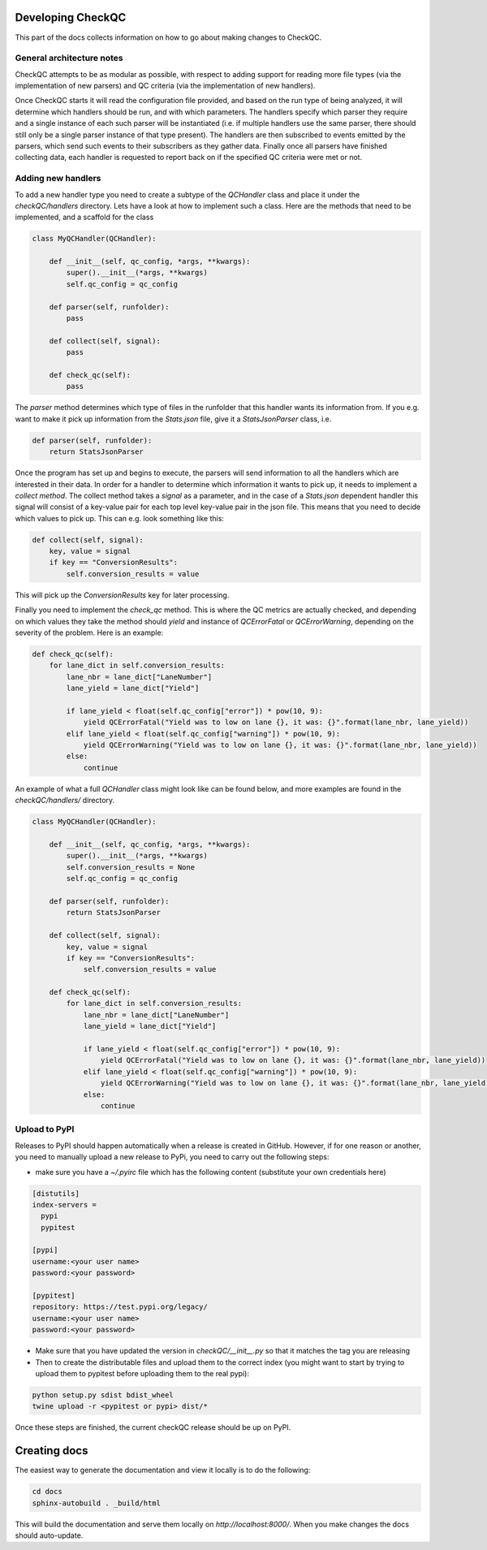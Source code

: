 Developing CheckQC
==================

This part of the docs collects information on how to go about making changes to CheckQC.


General architecture notes
--------------------------

CheckQC attempts to be as modular as possible, with respect to adding support for reading more file types (via
the implementation of new parsers) and QC criteria (via the implementation of new handlers).

Once CheckQC starts it will read the configuration file provided, and based on the run type of being analyzed, it will
determine which handlers should be run, and with which parameters. The handlers specify which parser they require
and a single instance of each such parser will be instantiated (i.e. if multiple handlers use the same parser, there
should still only be a single parser instance of that type present). The handlers are then subscribed to events
emitted by the parsers, which send such events to their subscribers as they gather data. Finally once all parsers have
finished collecting data, each handler is requested to report back on if the specified QC criteria were met or not.


Adding new handlers
-------------------

To add a new handler type you need to create a subtype of the `QCHandler` class and place it under the `checkQC/handlers`
directory. Lets have a look at how to implement such a class. Here are the methods that need to be implemented, and a
scaffold for the class

.. code-block :: python

    class MyQCHandler(QCHandler):

        def __init__(self, qc_config, *args, **kwargs):
            super().__init__(*args, **kwargs)
            self.qc_config = qc_config

        def parser(self, runfolder):
            pass

        def collect(self, signal):
            pass

        def check_qc(self):
            pass

The `parser` method determines which type of files in the runfolder that this handler wants its information from. If
you e.g. want to make it pick up information from the `Stats.json` file, give it a `StatsJsonParser` class, i.e.

.. code-block :: python

    def parser(self, runfolder):
        return StatsJsonParser


Once the program has set up and begins to execute, the parsers will send information to all the handlers which are
interested in their data. In order for a handler to determine which information it wants to pick up, it needs to
implement a `collect method`. The collect method takes a `signal` as a parameter, and in the case of a `Stats.json`
dependent handler this signal will consist of a key-value pair for each top level key-value pair in the json file.
This means that you need to decide which values to pick up. This can e.g. look something like this:


.. code-block :: python

    def collect(self, signal):
        key, value = signal
        if key == "ConversionResults":
            self.conversion_results = value

This will pick up the `ConversionResults` key for later processing.

Finally you need to implement the `check_qc` method. This is where the QC metrics are actually checked, and depending
on which values they take the method should `yield` and instance of `QCErrorFatal` or `QCErrorWarning`, depending on the
severity of the problem. Here is an example:

.. code-block :: python

    def check_qc(self):
        for lane_dict in self.conversion_results:
            lane_nbr = lane_dict["LaneNumber"]
            lane_yield = lane_dict["Yield"]

            if lane_yield < float(self.qc_config["error"]) * pow(10, 9):
                yield QCErrorFatal("Yield was to low on lane {}, it was: {}".format(lane_nbr, lane_yield))
            elif lane_yield < float(self.qc_config["warning"]) * pow(10, 9):
                yield QCErrorWarning("Yield was to low on lane {}, it was: {}".format(lane_nbr, lane_yield))
            else:
                continue


An example of what a full `QCHandler` class might look like can be found below, and more examples are found in the
`checkQC/handlers/` directory.

.. code-block :: python

    class MyQCHandler(QCHandler):

        def __init__(self, qc_config, *args, **kwargs):
            super().__init__(*args, **kwargs)
            self.conversion_results = None
            self.qc_config = qc_config

        def parser(self, runfolder):
            return StatsJsonParser

        def collect(self, signal):
            key, value = signal
            if key == "ConversionResults":
                self.conversion_results = value

        def check_qc(self):
            for lane_dict in self.conversion_results:
                lane_nbr = lane_dict["LaneNumber"]
                lane_yield = lane_dict["Yield"]

                if lane_yield < float(self.qc_config["error"]) * pow(10, 9):
                    yield QCErrorFatal("Yield was to low on lane {}, it was: {}".format(lane_nbr, lane_yield))
                elif lane_yield < float(self.qc_config["warning"]) * pow(10, 9):
                    yield QCErrorWarning("Yield was to low on lane {}, it was: {}".format(lane_nbr, lane_yield))
                else:
                    continue

Upload to PyPI
--------------
Releases to PyPI should happen automatically when a release is created in GitHub. However, if for one reason or another, 
you need to manually upload a new release to PyPi, you need to carry out the following steps:

- make sure you have a `~/.pyirc` file which has the following content (substitute your own credentials here)

.. code-block:: console

    [distutils]
    index-servers =
      pypi
      pypitest

    [pypi]
    username:<your user name>
    password:<your password>

    [pypitest]
    repository: https://test.pypi.org/legacy/
    username:<your user name>
    password:<your password>

- Make sure that you have updated the version in `checkQC/__init__.py` so that it matches the tag you are releasing
- Then to create the distributable files and upload them to the correct index (you might want to start by trying to upload them to pypitest before uploading them to the real pypi):

.. code-block :: console

    python setup.py sdist bdist_wheel
    twine upload -r <pypitest or pypi> dist/*

Once these steps are finished, the current checkQC release should be up on PyPI.


Creating docs
=============

The easiest way to generate the documentation and view it locally is to do the following:

.. code-block :: console

    cd docs
    sphinx-autobuild . _build/html

This will build the documentation and serve them locally on `http://localhost:8000/`. When you make changes the docs should auto-update.
